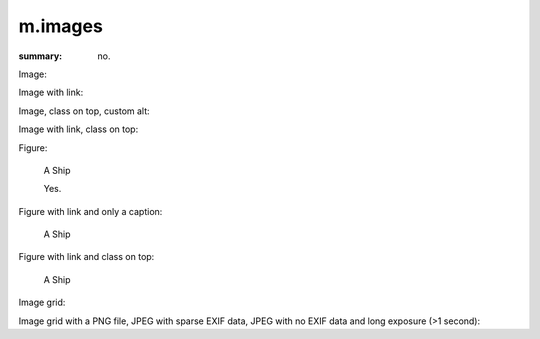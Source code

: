 m.images
########

:summary: no.

Image:

.. image:: {static}/ship.jpg

Image with link:

.. image:: {static}/ship.jpg
    :target: {static}/ship.jpg

Image, class on top, custom alt:

.. image:: {static}/ship.jpg
    :class: m-fullwidth
    :alt: A Ship

Image with link, class on top:

.. image:: {static}/ship.jpg
    :target: {static}/ship.jpg
    :class: m-fullwidth

Figure:

.. figure:: {static}/ship.jpg

    A Ship

    Yes.

Figure with link and only a caption:

.. figure:: {static}/ship.jpg
    :target: {static}/ship.jpg

    A Ship

Figure with link and class on top:

.. figure:: {static}/ship.jpg
    :target: {static}/ship.jpg
    :figclass: m-fullwidth

    A Ship

Image grid:

.. image-grid::

    {static}/ship.jpg
    {static}/flowers.jpg

    {static}/flowers.jpg
    {static}/ship.jpg

Image grid with a PNG file, JPEG with sparse EXIF data, JPEG with no EXIF data
and long exposure (>1 second):

.. image-grid::

    {static}/tiny.png
    {static}/sparseexif.jpg
    {static}/noexif.jpg
    {static}/longexposure.jpg
